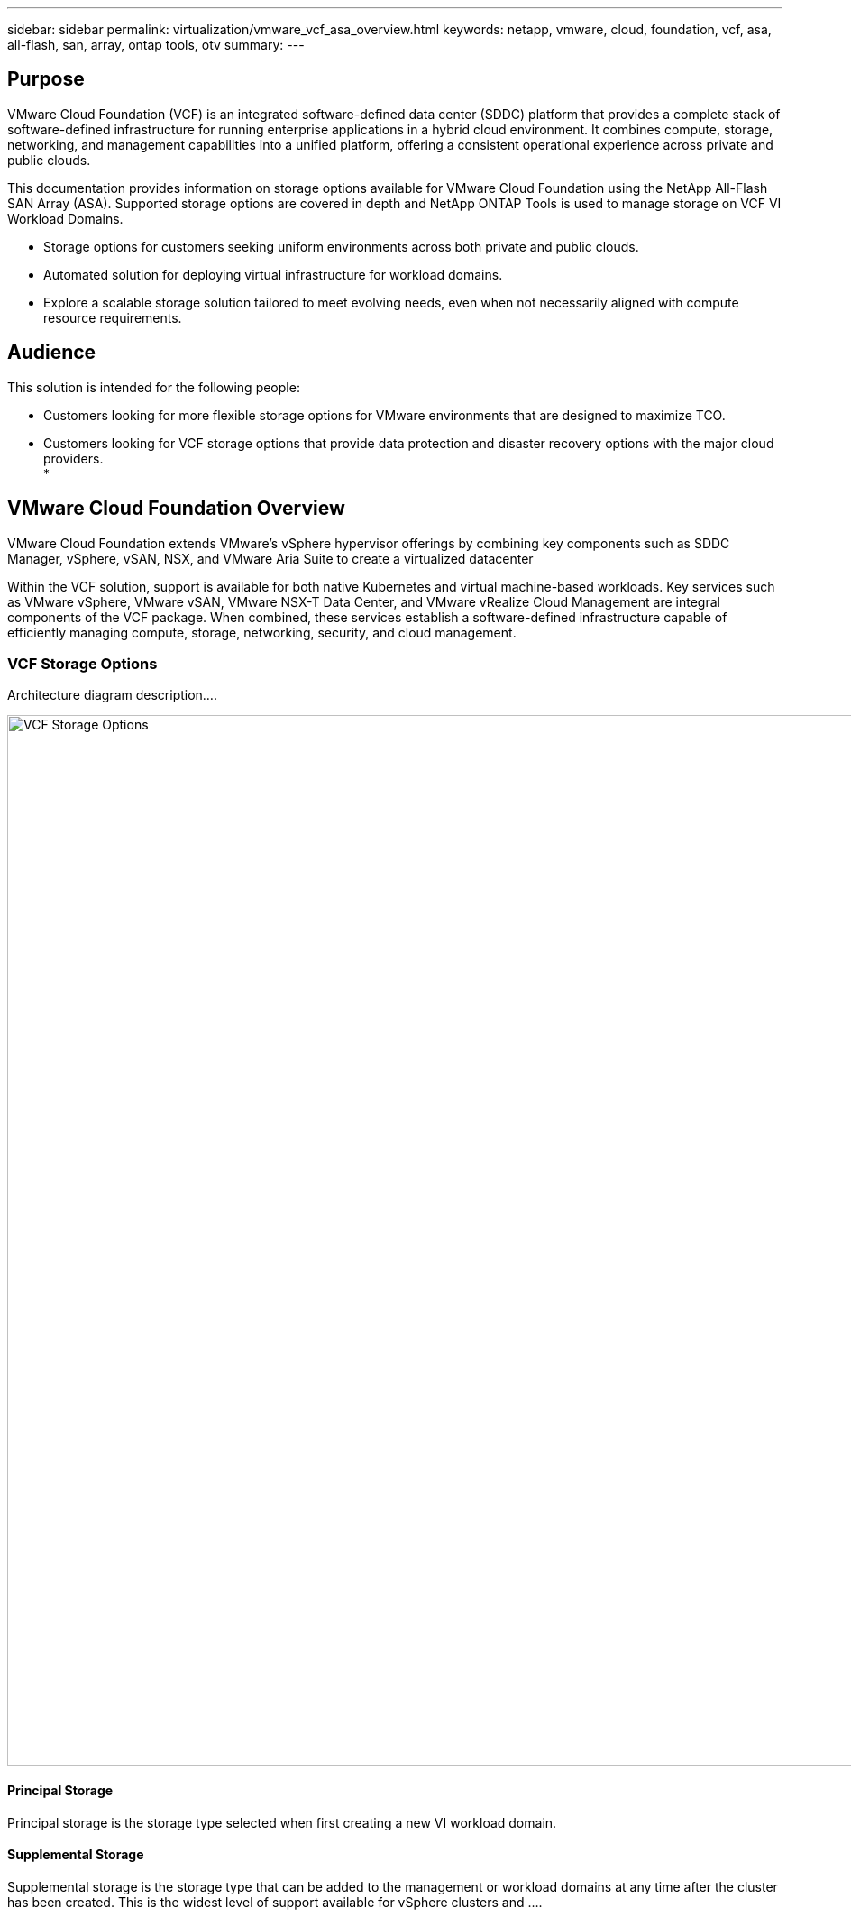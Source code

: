 ---
sidebar: sidebar
permalink: virtualization/vmware_vcf_asa_overview.html
keywords: netapp, vmware, cloud, foundation, vcf, asa, all-flash, san, array, ontap tools, otv
summary:
---

== Purpose
:hardbreaks:
:nofooter:
:icons: font
:linkattrs:
:imagesdir: ./../media/

[.lead]
VMware Cloud Foundation (VCF) is an integrated software-defined data center (SDDC) platform that provides a complete stack of software-defined infrastructure for running enterprise applications in a hybrid cloud environment. It combines compute, storage, networking, and management capabilities into a unified platform, offering a consistent operational experience across private and public clouds.

This documentation provides information on storage options available for VMware Cloud Foundation using the NetApp All-Flash SAN Array (ASA). Supported storage options are covered in depth and NetApp ONTAP Tools is used to manage storage on VCF VI Workload Domains.

* Storage options for customers seeking uniform environments across both private and public clouds.
* Automated solution for deploying virtual infrastructure for workload domains.
* Explore a scalable storage solution tailored to meet evolving needs, even when not necessarily aligned with compute resource requirements.


== Audience

This solution is intended for the following people: 

* Customers looking for more flexible storage options for VMware environments that are designed to maximize TCO.
* Customers looking for VCF storage options that provide data protection and disaster recovery options with the major cloud providers.
* 

== VMware Cloud Foundation Overview

VMware Cloud Foundation extends VMware’s vSphere hypervisor offerings by combining key components such as SDDC Manager, vSphere, vSAN, NSX, and VMware Aria Suite to create a virtualized datacenter

Within the VCF solution, support is available for both native Kubernetes and virtual machine-based workloads. Key services such as VMware vSphere, VMware vSAN, VMware NSX-T Data Center, and VMware vRealize Cloud Management are integral components of the VCF package. When combined, these services establish a software-defined infrastructure capable of efficiently managing compute, storage, networking, security, and cloud management.

=== VCF Storage Options
Architecture diagram description....

image:vmware-vcf-asa-image01.png[VCF Storage Options, 1650, 1165]


==== Principal Storage
Principal storage is the storage type selected when first creating a new VI workload domain.


==== Supplemental Storage
Supplemental storage is the storage type that can be added to the management or workload domains at any time after the cluster has been created. This is the widest level of support available for vSphere clusters and ....



